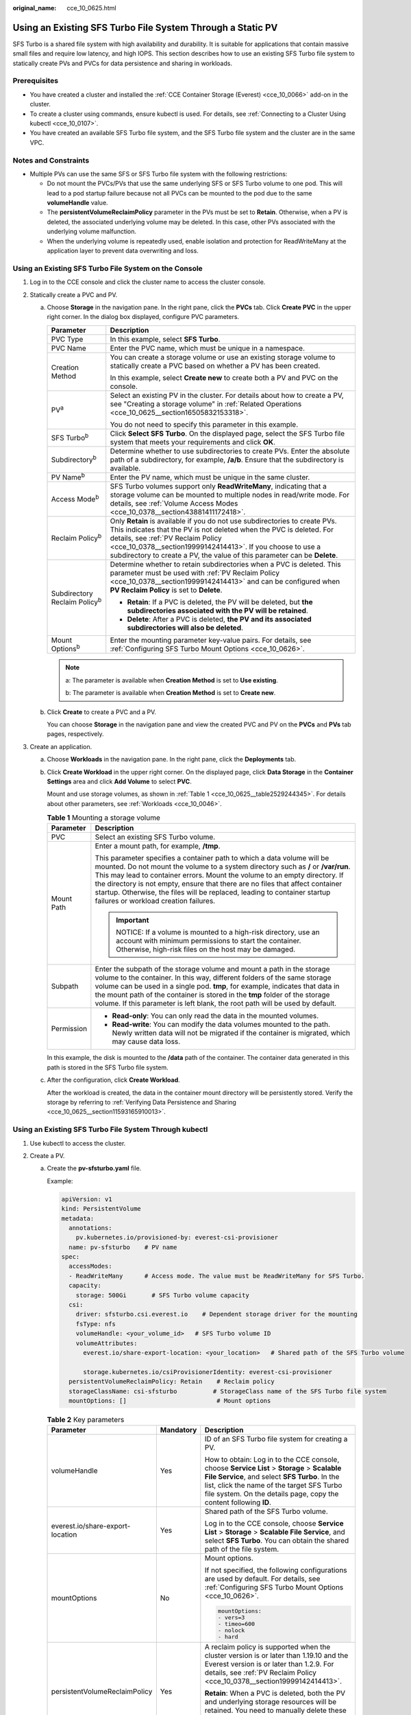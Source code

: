 :original_name: cce_10_0625.html

.. _cce_10_0625:

Using an Existing SFS Turbo File System Through a Static PV
===========================================================

SFS Turbo is a shared file system with high availability and durability. It is suitable for applications that contain massive small files and require low latency, and high IOPS. This section describes how to use an existing SFS Turbo file system to statically create PVs and PVCs for data persistence and sharing in workloads.

Prerequisites
-------------

-  You have created a cluster and installed the :ref:`CCE Container Storage (Everest) <cce_10_0066>` add-on in the cluster.
-  To create a cluster using commands, ensure kubectl is used. For details, see :ref:`Connecting to a Cluster Using kubectl <cce_10_0107>`.
-  You have created an available SFS Turbo file system, and the SFS Turbo file system and the cluster are in the same VPC.

Notes and Constraints
---------------------

-  Multiple PVs can use the same SFS or SFS Turbo file system with the following restrictions:

   -  Do not mount the PVCs/PVs that use the same underlying SFS or SFS Turbo volume to one pod. This will lead to a pod startup failure because not all PVCs can be mounted to the pod due to the same **volumeHandle** value.
   -  The **persistentVolumeReclaimPolicy** parameter in the PVs must be set to **Retain**. Otherwise, when a PV is deleted, the associated underlying volume may be deleted. In this case, other PVs associated with the underlying volume malfunction.
   -  When the underlying volume is repeatedly used, enable isolation and protection for ReadWriteMany at the application layer to prevent data overwriting and loss.

Using an Existing SFS Turbo File System on the Console
------------------------------------------------------

#. Log in to the CCE console and click the cluster name to access the cluster console.
#. Statically create a PVC and PV.

   a. Choose **Storage** in the navigation pane. In the right pane, click the **PVCs** tab. Click **Create PVC** in the upper right corner. In the dialog box displayed, configure PVC parameters.

      +---------------------------------------+------------------------------------------------------------------------------------------------------------------------------------------------------------------------------------------------------------------------------------------------------------------------------------------------------------------------------------+
      | Parameter                             | Description                                                                                                                                                                                                                                                                                                                        |
      +=======================================+====================================================================================================================================================================================================================================================================================================================================+
      | PVC Type                              | In this example, select **SFS Turbo**.                                                                                                                                                                                                                                                                                             |
      +---------------------------------------+------------------------------------------------------------------------------------------------------------------------------------------------------------------------------------------------------------------------------------------------------------------------------------------------------------------------------------+
      | PVC Name                              | Enter the PVC name, which must be unique in a namespace.                                                                                                                                                                                                                                                                           |
      +---------------------------------------+------------------------------------------------------------------------------------------------------------------------------------------------------------------------------------------------------------------------------------------------------------------------------------------------------------------------------------+
      | Creation Method                       | You can create a storage volume or use an existing storage volume to statically create a PVC based on whether a PV has been created.                                                                                                                                                                                               |
      |                                       |                                                                                                                                                                                                                                                                                                                                    |
      |                                       | In this example, select **Create new** to create both a PV and PVC on the console.                                                                                                                                                                                                                                                 |
      +---------------------------------------+------------------------------------------------------------------------------------------------------------------------------------------------------------------------------------------------------------------------------------------------------------------------------------------------------------------------------------+
      | PV\ :sup:`a`                          | Select an existing PV in the cluster. For details about how to create a PV, see "Creating a storage volume" in :ref:`Related Operations <cce_10_0625__section16505832153318>`.                                                                                                                                                     |
      |                                       |                                                                                                                                                                                                                                                                                                                                    |
      |                                       | You do not need to specify this parameter in this example.                                                                                                                                                                                                                                                                         |
      +---------------------------------------+------------------------------------------------------------------------------------------------------------------------------------------------------------------------------------------------------------------------------------------------------------------------------------------------------------------------------------+
      | SFS Turbo\ :sup:`b`                   | Click **Select SFS Turbo**. On the displayed page, select the SFS Turbo file system that meets your requirements and click **OK**.                                                                                                                                                                                                 |
      +---------------------------------------+------------------------------------------------------------------------------------------------------------------------------------------------------------------------------------------------------------------------------------------------------------------------------------------------------------------------------------+
      | Subdirectory\ :sup:`b`                | Determine whether to use subdirectories to create PVs. Enter the absolute path of a subdirectory, for example, **/a/b**. Ensure that the subdirectory is available.                                                                                                                                                                |
      +---------------------------------------+------------------------------------------------------------------------------------------------------------------------------------------------------------------------------------------------------------------------------------------------------------------------------------------------------------------------------------+
      | PV Name\ :sup:`b`                     | Enter the PV name, which must be unique in the same cluster.                                                                                                                                                                                                                                                                       |
      +---------------------------------------+------------------------------------------------------------------------------------------------------------------------------------------------------------------------------------------------------------------------------------------------------------------------------------------------------------------------------------+
      | Access Mode\ :sup:`b`                 | SFS Turbo volumes support only **ReadWriteMany**, indicating that a storage volume can be mounted to multiple nodes in read/write mode. For details, see :ref:`Volume Access Modes <cce_10_0378__section43881411172418>`.                                                                                                          |
      +---------------------------------------+------------------------------------------------------------------------------------------------------------------------------------------------------------------------------------------------------------------------------------------------------------------------------------------------------------------------------------+
      | Reclaim Policy\ :sup:`b`              | Only **Retain** is available if you do not use subdirectories to create PVs. This indicates that the PV is not deleted when the PVC is deleted. For details, see :ref:`PV Reclaim Policy <cce_10_0378__section19999142414413>`. If you choose to use a subdirectory to create a PV, the value of this parameter can be **Delete**. |
      +---------------------------------------+------------------------------------------------------------------------------------------------------------------------------------------------------------------------------------------------------------------------------------------------------------------------------------------------------------------------------------+
      | Subdirectory Reclaim Policy\ :sup:`b` | Determine whether to retain subdirectories when a PVC is deleted. This parameter must be used with :ref:`PV Reclaim Policy <cce_10_0378__section19999142414413>` and can be configured when **PV Reclaim Policy** is set to **Delete**.                                                                                            |
      |                                       |                                                                                                                                                                                                                                                                                                                                    |
      |                                       | -  **Retain**: If a PVC is deleted, the PV will be deleted, but **the subdirectories associated with the PV will be retained**.                                                                                                                                                                                                    |
      |                                       | -  **Delete**: After a PVC is deleted, **the PV and its associated subdirectories will also be deleted**.                                                                                                                                                                                                                          |
      +---------------------------------------+------------------------------------------------------------------------------------------------------------------------------------------------------------------------------------------------------------------------------------------------------------------------------------------------------------------------------------+
      | Mount Options\ :sup:`b`               | Enter the mounting parameter key-value pairs. For details, see :ref:`Configuring SFS Turbo Mount Options <cce_10_0626>`.                                                                                                                                                                                                           |
      +---------------------------------------+------------------------------------------------------------------------------------------------------------------------------------------------------------------------------------------------------------------------------------------------------------------------------------------------------------------------------------+

      .. note::

         a: The parameter is available when **Creation Method** is set to **Use existing**.

         b: The parameter is available when **Creation Method** is set to **Create new**.

   b. Click **Create** to create a PVC and a PV.

      You can choose **Storage** in the navigation pane and view the created PVC and PV on the **PVCs** and **PVs** tab pages, respectively.

#. Create an application.

   a. Choose **Workloads** in the navigation pane. In the right pane, click the **Deployments** tab.

   b. Click **Create Workload** in the upper right corner. On the displayed page, click **Data Storage** in the **Container Settings** area and click **Add Volume** to select **PVC**.

      Mount and use storage volumes, as shown in :ref:`Table 1 <cce_10_0625__table2529244345>`. For details about other parameters, see :ref:`Workloads <cce_10_0046>`.

      .. _cce_10_0625__table2529244345:

      .. table:: **Table 1** Mounting a storage volume

         +-----------------------------------+----------------------------------------------------------------------------------------------------------------------------------------------------------------------------------------------------------------------------------------------------------------------------------------------------------------------------------------------------------------------------------------------------------------------------------------------------+
         | Parameter                         | Description                                                                                                                                                                                                                                                                                                                                                                                                                                        |
         +===================================+====================================================================================================================================================================================================================================================================================================================================================================================================================================================+
         | PVC                               | Select an existing SFS Turbo volume.                                                                                                                                                                                                                                                                                                                                                                                                               |
         +-----------------------------------+----------------------------------------------------------------------------------------------------------------------------------------------------------------------------------------------------------------------------------------------------------------------------------------------------------------------------------------------------------------------------------------------------------------------------------------------------+
         | Mount Path                        | Enter a mount path, for example, **/tmp**.                                                                                                                                                                                                                                                                                                                                                                                                         |
         |                                   |                                                                                                                                                                                                                                                                                                                                                                                                                                                    |
         |                                   | This parameter specifies a container path to which a data volume will be mounted. Do not mount the volume to a system directory such as **/** or **/var/run**. This may lead to container errors. Mount the volume to an empty directory. If the directory is not empty, ensure that there are no files that affect container startup. Otherwise, the files will be replaced, leading to container startup failures or workload creation failures. |
         |                                   |                                                                                                                                                                                                                                                                                                                                                                                                                                                    |
         |                                   | .. important::                                                                                                                                                                                                                                                                                                                                                                                                                                     |
         |                                   |                                                                                                                                                                                                                                                                                                                                                                                                                                                    |
         |                                   |    NOTICE:                                                                                                                                                                                                                                                                                                                                                                                                                                         |
         |                                   |    If a volume is mounted to a high-risk directory, use an account with minimum permissions to start the container. Otherwise, high-risk files on the host may be damaged.                                                                                                                                                                                                                                                                         |
         +-----------------------------------+----------------------------------------------------------------------------------------------------------------------------------------------------------------------------------------------------------------------------------------------------------------------------------------------------------------------------------------------------------------------------------------------------------------------------------------------------+
         | Subpath                           | Enter the subpath of the storage volume and mount a path in the storage volume to the container. In this way, different folders of the same storage volume can be used in a single pod. **tmp**, for example, indicates that data in the mount path of the container is stored in the **tmp** folder of the storage volume. If this parameter is left blank, the root path will be used by default.                                                |
         +-----------------------------------+----------------------------------------------------------------------------------------------------------------------------------------------------------------------------------------------------------------------------------------------------------------------------------------------------------------------------------------------------------------------------------------------------------------------------------------------------+
         | Permission                        | -  **Read-only**: You can only read the data in the mounted volumes.                                                                                                                                                                                                                                                                                                                                                                               |
         |                                   | -  **Read-write**: You can modify the data volumes mounted to the path. Newly written data will not be migrated if the container is migrated, which may cause data loss.                                                                                                                                                                                                                                                                           |
         +-----------------------------------+----------------------------------------------------------------------------------------------------------------------------------------------------------------------------------------------------------------------------------------------------------------------------------------------------------------------------------------------------------------------------------------------------------------------------------------------------+

      In this example, the disk is mounted to the **/data** path of the container. The container data generated in this path is stored in the SFS Turbo file system.

   c. After the configuration, click **Create Workload**.

      After the workload is created, the data in the container mount directory will be persistently stored. Verify the storage by referring to :ref:`Verifying Data Persistence and Sharing <cce_10_0625__section11593165910013>`.

Using an Existing SFS Turbo File System Through kubectl
-------------------------------------------------------

#. Use kubectl to access the cluster.
#. Create a PV.

   a. .. _cce_10_0625__li162841212145314:

      Create the **pv-sfsturbo.yaml** file.

      Example:

      .. code-block::

         apiVersion: v1
         kind: PersistentVolume
         metadata:
           annotations:
             pv.kubernetes.io/provisioned-by: everest-csi-provisioner
           name: pv-sfsturbo    # PV name
         spec:
           accessModes:
           - ReadWriteMany      # Access mode. The value must be ReadWriteMany for SFS Turbo.
           capacity:
             storage: 500Gi       # SFS Turbo volume capacity
           csi:
             driver: sfsturbo.csi.everest.io    # Dependent storage driver for the mounting
             fsType: nfs
             volumeHandle: <your_volume_id>   # SFS Turbo volume ID
             volumeAttributes:
               everest.io/share-export-location: <your_location>   # Shared path of the SFS Turbo volume

               storage.kubernetes.io/csiProvisionerIdentity: everest-csi-provisioner
           persistentVolumeReclaimPolicy: Retain    # Reclaim policy
           storageClassName: csi-sfsturbo          # StorageClass name of the SFS Turbo file system
           mountOptions: []                         # Mount options

      .. table:: **Table 2** Key parameters

         +----------------------------------+-----------------------+-----------------------------------------------------------------------------------------------------------------------------------------------------------------------------------------------------------------------------------------------------------------+
         | Parameter                        | Mandatory             | Description                                                                                                                                                                                                                                                     |
         +==================================+=======================+=================================================================================================================================================================================================================================================================+
         | volumeHandle                     | Yes                   | ID of an SFS Turbo file system for creating a PV.                                                                                                                                                                                                               |
         |                                  |                       |                                                                                                                                                                                                                                                                 |
         |                                  |                       | How to obtain: Log in to the CCE console, choose **Service List** > **Storage** > **Scalable File Service**, and select **SFS Turbo**. In the list, click the name of the target SFS Turbo file system. On the details page, copy the content following **ID**. |
         +----------------------------------+-----------------------+-----------------------------------------------------------------------------------------------------------------------------------------------------------------------------------------------------------------------------------------------------------------+
         | everest.io/share-export-location | Yes                   | Shared path of the SFS Turbo volume.                                                                                                                                                                                                                            |
         |                                  |                       |                                                                                                                                                                                                                                                                 |
         |                                  |                       | Log in to the CCE console, choose **Service List** > **Storage** > **Scalable File Service**, and select **SFS Turbo**. You can obtain the shared path of the file system.                                                                                      |
         +----------------------------------+-----------------------+-----------------------------------------------------------------------------------------------------------------------------------------------------------------------------------------------------------------------------------------------------------------+
         | mountOptions                     | No                    | Mount options.                                                                                                                                                                                                                                                  |
         |                                  |                       |                                                                                                                                                                                                                                                                 |
         |                                  |                       | If not specified, the following configurations are used by default. For details, see :ref:`Configuring SFS Turbo Mount Options <cce_10_0626>`.                                                                                                                  |
         |                                  |                       |                                                                                                                                                                                                                                                                 |
         |                                  |                       | .. code-block::                                                                                                                                                                                                                                                 |
         |                                  |                       |                                                                                                                                                                                                                                                                 |
         |                                  |                       |    mountOptions:                                                                                                                                                                                                                                                |
         |                                  |                       |    - vers=3                                                                                                                                                                                                                                                     |
         |                                  |                       |    - timeo=600                                                                                                                                                                                                                                                  |
         |                                  |                       |    - nolock                                                                                                                                                                                                                                                     |
         |                                  |                       |    - hard                                                                                                                                                                                                                                                       |
         +----------------------------------+-----------------------+-----------------------------------------------------------------------------------------------------------------------------------------------------------------------------------------------------------------------------------------------------------------+
         | persistentVolumeReclaimPolicy    | Yes                   | A reclaim policy is supported when the cluster version is or later than 1.19.10 and the Everest version is or later than 1.2.9. For details, see :ref:`PV Reclaim Policy <cce_10_0378__section19999142414413>`.                                                 |
         |                                  |                       |                                                                                                                                                                                                                                                                 |
         |                                  |                       | **Retain**: When a PVC is deleted, both the PV and underlying storage resources will be retained. You need to manually delete these resources. After the PVC is deleted, the PV is in the **Released** state and cannot be bound to a PVC again.                |
         +----------------------------------+-----------------------+-----------------------------------------------------------------------------------------------------------------------------------------------------------------------------------------------------------------------------------------------------------------+
         | storage                          | Yes                   | Requested capacity in the PVC, in Gi.                                                                                                                                                                                                                           |
         +----------------------------------+-----------------------+-----------------------------------------------------------------------------------------------------------------------------------------------------------------------------------------------------------------------------------------------------------------+
         | storageClassName                 | Yes                   | The StorageClass name of SFS Turbo volumes is **csi-sfsturbo**.                                                                                                                                                                                                 |
         +----------------------------------+-----------------------+-----------------------------------------------------------------------------------------------------------------------------------------------------------------------------------------------------------------------------------------------------------------+

   b. Run the following command to create a PV:

      .. code-block::

         kubectl apply -f pv-sfsturbo.yaml

#. Create a PVC.

   a. Create the **pvc-sfsturbo.yaml** file.

      .. code-block::

         apiVersion: v1
         kind: PersistentVolumeClaim
         metadata:
           name: pvc-sfsturbo
           namespace: default
           annotations:
             volume.beta.kubernetes.io/storage-provisioner: everest-csi-provisioner

         spec:
           accessModes:
           - ReadWriteMany                  # The value must be ReadWriteMany for SFS Turbo.
           resources:
             requests:
               storage: 500Gi               # SFS Turbo volume capacity.
           storageClassName: csi-sfsturbo       # StorageClass name of the SFS Turbo file system, which must be the same as that of the PV
           volumeName: pv-sfsturbo    # PV name

      .. table:: **Table 3** Key parameters

         +-----------------------+-----------------------+-----------------------------------------------------------------------------------------------------------------------+
         | Parameter             | Mandatory             | Description                                                                                                           |
         +=======================+=======================+=======================================================================================================================+
         | storage               | Yes                   | Requested capacity in the PVC, in Gi.                                                                                 |
         |                       |                       |                                                                                                                       |
         |                       |                       | The value must be the same as the storage size of the existing PV.                                                    |
         +-----------------------+-----------------------+-----------------------------------------------------------------------------------------------------------------------+
         | storageClassName      | Yes                   | StorageClass name, which must be the same as the StorageClass of the PV in :ref:`1 <cce_10_0625__li162841212145314>`. |
         |                       |                       |                                                                                                                       |
         |                       |                       | The StorageClass name of SFS Turbo volumes is **csi-sfsturbo**.                                                       |
         +-----------------------+-----------------------+-----------------------------------------------------------------------------------------------------------------------+
         | volumeName            | Yes                   | PV name, which must be the same as the PV name in :ref:`1 <cce_10_0625__li162841212145314>`.                          |
         +-----------------------+-----------------------+-----------------------------------------------------------------------------------------------------------------------+

   b. Run the following command to create a PVC:

      .. code-block::

         kubectl apply -f pvc-sfsturbo.yaml

#. Create an application.

   a. Create a file named **web-demo.yaml**. In this example, the SFS Turbo volume is mounted to the **/data** path.

      .. code-block::

         apiVersion: apps/v1
         kind: Deployment
         metadata:
           name: web-demo
           namespace: default
         spec:
           replicas: 2
           selector:
             matchLabels:
               app: web-demo
           template:
             metadata:
               labels:
                 app: web-demo
             spec:
               containers:
               - name: container-1
                 image: nginx:latest
                 volumeMounts:
                 - name: pvc-sfsturbo-volume    # Volume name, which must be the same as the volume name in the volumes field
                   mountPath: /data  # Location where the storage volume is mounted
               imagePullSecrets:
                 - name: default-secret
               volumes:
                 - name: pvc-sfsturbo-volume    # Volume name, which can be customized
                   persistentVolumeClaim:
                     claimName: pvc-sfsturbo    # Name of the created PVC

   b. Run the following command to create a workload to which the SFS Turbo volume is mounted:

      .. code-block::

         kubectl apply -f web-demo.yaml

      After the workload is created, you can try :ref:`Verifying Data Persistence and Sharing <cce_10_0625__section11593165910013>`.

Using Subdirectories of an Existing SFS Turbo File System Through kubectl
-------------------------------------------------------------------------

#. Use kubectl to access the cluster.
#. Create a PV.

   a. .. _cce_10_0625__li186261858193110:

      Create the **pv-sfsturbo.yaml** file.

      Example:

      .. code-block::

         apiVersion: v1
         kind: PersistentVolume
         metadata:
           annotations:
             pv.kubernetes.io/provisioned-by: everest-csi-provisioner
             everest.io/reclaim-policy: retain-volume-only    # When a PVC is deleted, the PV will be deleted but the subdirectories associated with the PV will be retained. This parameter is available only when subdirectories are used and the reclaim policy is Delete.
           name: pv-sfsturbo    # PV name
         spec:
           accessModes:
           - ReadWriteMany      # Access mode. The value must be ReadWriteMany for SFS Turbo.
           capacity:
             storage: 500Gi       # SFS Turbo volume capacity
           csi:
             driver: sfsturbo.csi.everest.io    # Dependent storage driver for the mounting
             fsType: nfs
             volumeHandle: pv-sfsturbo   # PV name when subdirectories are used
             volumeAttributes:
               everest.io/share-export-location: <sfsturbo_path>:/<absolute_path>   # Shared path and subdirectory of the SFS Turbo file system

               storage.kubernetes.io/csiProvisionerIdentity: everest-csi-provisioner
               everest.io/volume-as: absolute-path   # (Optional) An SFS Turbo subdirectory is used.
           persistentVolumeReclaimPolicy: Retain    # Reclaim policy, which can be set to Delete when subdirectories are automatically created
           storageClassName: csi-sfsturbo          # StorageClass name of the SFS Turbo file system
           mountOptions: []                         # Mount options

      .. table:: **Table 4** Key parameters

         +----------------------------------+-----------------------+--------------------------------------------------------------------------------------------------------------------------------------------------------------------------------------------------------------------------------------------------+
         | Parameter                        | Mandatory             | Description                                                                                                                                                                                                                                      |
         +==================================+=======================+==================================================================================================================================================================================================================================================+
         | volumeHandle                     | Yes                   | PV name when an SFS Turbo subdirectory is used to create the PV.                                                                                                                                                                                 |
         +----------------------------------+-----------------------+--------------------------------------------------------------------------------------------------------------------------------------------------------------------------------------------------------------------------------------------------+
         | everest.io/share-export-location | Yes                   | Shared path of the SFS Turbo subdirectory.                                                                                                                                                                                                       |
         |                                  |                       |                                                                                                                                                                                                                                                  |
         |                                  |                       | Format:                                                                                                                                                                                                                                          |
         |                                  |                       |                                                                                                                                                                                                                                                  |
         |                                  |                       | .. code-block::                                                                                                                                                                                                                                  |
         |                                  |                       |                                                                                                                                                                                                                                                  |
         |                                  |                       |    {sfsturbo_path}:/{absolute_path}                                                                                                                                                                                                              |
         |                                  |                       |                                                                                                                                                                                                                                                  |
         |                                  |                       | How to obtain:                                                                                                                                                                                                                                   |
         |                                  |                       |                                                                                                                                                                                                                                                  |
         |                                  |                       | Log in to the CCE console, choose **Service List** > **Storage** > **Scalable File Service**, and select **SFS Turbo**. You can obtain the shared path of the file system.                                                                       |
         +----------------------------------+-----------------------+--------------------------------------------------------------------------------------------------------------------------------------------------------------------------------------------------------------------------------------------------+
         | mountOptions                     | No                    | Mount options.                                                                                                                                                                                                                                   |
         |                                  |                       |                                                                                                                                                                                                                                                  |
         |                                  |                       | If not specified, the following configurations are used by default. For details, see :ref:`Configuring SFS Turbo Mount Options <cce_10_0626>`.                                                                                                   |
         |                                  |                       |                                                                                                                                                                                                                                                  |
         |                                  |                       | .. code-block::                                                                                                                                                                                                                                  |
         |                                  |                       |                                                                                                                                                                                                                                                  |
         |                                  |                       |    mountOptions:                                                                                                                                                                                                                                 |
         |                                  |                       |    - vers=3                                                                                                                                                                                                                                      |
         |                                  |                       |    - timeo=600                                                                                                                                                                                                                                   |
         |                                  |                       |    - nolock                                                                                                                                                                                                                                      |
         |                                  |                       |    - hard                                                                                                                                                                                                                                        |
         +----------------------------------+-----------------------+--------------------------------------------------------------------------------------------------------------------------------------------------------------------------------------------------------------------------------------------------+
         | persistentVolumeReclaimPolicy    | Yes                   | A reclaim policy is supported when the cluster version is or later than 1.19.10 and the Everest version is or later than 1.2.9. For details, see :ref:`PV Reclaim Policy <cce_10_0378__section19999142414413>`.                                  |
         |                                  |                       |                                                                                                                                                                                                                                                  |
         |                                  |                       | **Retain**: When a PVC is deleted, both the PV and underlying storage resources will be retained. You need to manually delete these resources. After the PVC is deleted, the PV is in the **Released** state and cannot be bound to a PVC again. |
         |                                  |                       |                                                                                                                                                                                                                                                  |
         |                                  |                       | **Delete**: This parameter can be configured when subdirectories are automatically created, indicating that the PV is deleted when a PVC is deleted.                                                                                             |
         +----------------------------------+-----------------------+--------------------------------------------------------------------------------------------------------------------------------------------------------------------------------------------------------------------------------------------------+
         | everest.io/reclaim-policy        | No                    | Whether to retain subdirectories when deleting a PVC. This parameter must be used with :ref:`PV Reclaim Policy <cce_10_0378__section19999142414413>`. This parameter is available only when the PV reclaim policy is **Delete**. Options:        |
         |                                  |                       |                                                                                                                                                                                                                                                  |
         |                                  |                       | -  **retain-volume-only**: If a PVC is deleted, the PV will be deleted, but **the subdirectories associated with the PV will be retained**.                                                                                                      |
         |                                  |                       | -  **delete**: After a PVC is deleted, **the PV and its associated subdirectories will also be deleted**.                                                                                                                                        |
         |                                  |                       |                                                                                                                                                                                                                                                  |
         |                                  |                       |    .. note::                                                                                                                                                                                                                                     |
         |                                  |                       |                                                                                                                                                                                                                                                  |
         |                                  |                       |       When a subdirectory is deleted, only the absolute path of the subdirectory configured in the PVC will be deleted. The upper-layer directory will not be deleted.                                                                           |
         +----------------------------------+-----------------------+--------------------------------------------------------------------------------------------------------------------------------------------------------------------------------------------------------------------------------------------------+
         | everest.io/volume-as             | No                    | The value is fixed at **absolute-path**, indicating that a dynamically created SFS Turbo subdirectory is used.                                                                                                                                   |
         |                                  |                       |                                                                                                                                                                                                                                                  |
         |                                  |                       | Ensure Everest of v2.3.23 or later has been installed in the cluster.                                                                                                                                                                            |
         +----------------------------------+-----------------------+--------------------------------------------------------------------------------------------------------------------------------------------------------------------------------------------------------------------------------------------------+
         | storage                          | Yes                   | Requested capacity in the PVC, in Gi. If a subdirectory is used, this parameter serves no purpose other than for verification and must have a non-empty, non-zero value.                                                                         |
         +----------------------------------+-----------------------+--------------------------------------------------------------------------------------------------------------------------------------------------------------------------------------------------------------------------------------------------+
         | storageClassName                 | Yes                   | The StorageClass name of SFS Turbo volumes is **csi-sfsturbo**.                                                                                                                                                                                  |
         +----------------------------------+-----------------------+--------------------------------------------------------------------------------------------------------------------------------------------------------------------------------------------------------------------------------------------------+

   b. Run the following command to create a PV:

      .. code-block::

         kubectl apply -f pv-sfsturbo.yaml

#. Create a PVC.

   a. Create the **pvc-sfsturbo.yaml** file.

      .. code-block::

         apiVersion: v1
         kind: PersistentVolumeClaim
         metadata:
           name: pvc-sfsturbo
           namespace: default
           annotations:
             volume.beta.kubernetes.io/storage-provisioner: everest-csi-provisioner

         spec:
           accessModes:
           - ReadWriteMany                  # The value must be ReadWriteMany for SFS Turbo.
           resources:
             requests:
               storage: 500Gi               # SFS Turbo volume capacity.
           storageClassName: csi-sfsturbo       # StorageClass name of the SFS Turbo file system, which must be the same as that of the PV
           volumeName: pv-sfsturbo    # PV name

      .. table:: **Table 5** Key parameters

         +-----------------------+-----------------------+-----------------------------------------------------------------------------------------------------------------------+
         | Parameter             | Mandatory             | Description                                                                                                           |
         +=======================+=======================+=======================================================================================================================+
         | storage               | Yes                   | Requested capacity in the PVC, in Gi.                                                                                 |
         |                       |                       |                                                                                                                       |
         |                       |                       | The value must be the same as the storage size of the existing PV.                                                    |
         +-----------------------+-----------------------+-----------------------------------------------------------------------------------------------------------------------+
         | storageClassName      | Yes                   | StorageClass name, which must be the same as the StorageClass of the PV in :ref:`1 <cce_10_0625__li186261858193110>`. |
         |                       |                       |                                                                                                                       |
         |                       |                       | The StorageClass name of SFS Turbo volumes is **csi-sfsturbo**.                                                       |
         +-----------------------+-----------------------+-----------------------------------------------------------------------------------------------------------------------+
         | volumeName            | Yes                   | PV name, which must be the same as the PV name in :ref:`1 <cce_10_0625__li186261858193110>`.                          |
         +-----------------------+-----------------------+-----------------------------------------------------------------------------------------------------------------------+

   b. Run the following command to create a PVC:

      .. code-block::

         kubectl apply -f pvc-sfsturbo.yaml

#. Create an application.

   a. Create a file named **web-demo.yaml**. In this example, the SFS Turbo volume is mounted to the **/data** path.

      .. code-block::

         apiVersion: apps/v1
         kind: Deployment
         metadata:
           name: web-demo
           namespace: default
         spec:
           replicas: 2
           selector:
             matchLabels:
               app: web-demo
           template:
             metadata:
               labels:
                 app: web-demo
             spec:
               containers:
               - name: container-1
                 image: nginx:latest
                 volumeMounts:
                 - name: pvc-sfsturbo-volume    # Volume name, which must be the same as the volume name in the volumes field
                   mountPath: /data  # Location where the storage volume is mounted
               imagePullSecrets:
                 - name: default-secret
               volumes:
                 - name: pvc-sfsturbo-volume    # Volume name, which can be customized
                   persistentVolumeClaim:
                     claimName: pvc-sfsturbo    # Name of the created PVC

   b. Run the following command to create a workload to which the SFS Turbo volume is mounted:

      .. code-block::

         kubectl apply -f web-demo.yaml

      After the workload is created, you can try :ref:`Verifying Data Persistence and Sharing <cce_10_0625__section11593165910013>`.

.. _cce_10_0625__section11593165910013:

Verifying Data Persistence and Sharing
--------------------------------------

#. View the deployed application and files.

   a. Run the following command to view the created pod:

      .. code-block::

         kubectl get pod | grep web-demo

      Expected output:

      .. code-block::

         web-demo-846b489584-mjhm9   1/1     Running   0             46s
         web-demo-846b489584-wvv5s   1/1     Running   0             46s

   b. Run the following commands in sequence to view the files in the **/data** path of the pods:

      .. code-block::

         kubectl exec web-demo-846b489584-mjhm9 -- ls /data
         kubectl exec web-demo-846b489584-wvv5s -- ls /data

      If no result is returned for both pods, no file exists in the **/data** path.

#. Run the following command to create a file named **static** in the **/data** path:

   .. code-block::

      kubectl exec web-demo-846b489584-mjhm9 --  touch /data/static

#. Run the following command to check the files in the **/data** path:

   .. code-block::

      kubectl exec web-demo-846b489584-mjhm9 -- ls /data

   Expected output:

   .. code-block::

      static

#. **Verify data persistence.**

   a. Run the following command to delete the pod named **web-demo-846b489584-mjhm9**:

      .. code-block::

         kubectl delete pod web-demo-846b489584-mjhm9

      Expected output:

      .. code-block::

         pod "web-demo-846b489584-mjhm9" deleted

      After the deletion, the Deployment controller automatically creates a replica.

   b. Run the following command to view the created pod:

      .. code-block::

         kubectl get pod | grep web-demo

      The expected output is as follows, in which **web-demo-846b489584-d4d4j** is the newly created pod:

      .. code-block::

         web-demo-846b489584-d4d4j   1/1     Running   0             110s
         web-demo-846b489584-wvv5s    1/1     Running   0             7m50s

   c. Run the following command to check whether the files in the **/data** path of the new pod have been modified:

      .. code-block::

         kubectl exec web-demo-846b489584-d4d4j -- ls /data

      Expected output:

      .. code-block::

         static

      The **static** file is retained, indicating that the data in the file system can be stored persistently.

#. **Verify data sharing.**

   a. Run the following command to view the created pod:

      .. code-block::

         kubectl get pod | grep web-demo

      Expected output:

      .. code-block::

         web-demo-846b489584-d4d4j   1/1     Running   0             7m
         web-demo-846b489584-wvv5s   1/1     Running   0             13m

   b. Run the following command to create a file named **share** in the **/data** path of either pod: In this example, select the pod named **web-demo-846b489584-d4d4j**.

      .. code-block::

         kubectl exec web-demo-846b489584-d4d4j --  touch /data/share

      Check the files in the **/data** path of the pod.

      .. code-block::

         kubectl exec web-demo-846b489584-d4d4j -- ls /data

      Expected output:

      .. code-block::

         share
         static

   c. Check whether the **share** file exists in the **/data** path of another pod (**web-demo-846b489584-wvv5s**) as well to verify data sharing.

      .. code-block::

         kubectl exec web-demo-846b489584-wvv5s -- ls /data

      Expected output:

      .. code-block::

         share
         static

      After you create a file in the **/data** path of a pod, if the file is also created in the **/data** path of the other pod, the two pods share the same volume.

.. _cce_10_0625__section16505832153318:

Related Operations
------------------

You can also perform the operations listed in :ref:`Table 6 <cce_10_0625__table1619535674020>`.

.. _cce_10_0625__table1619535674020:

.. table:: **Table 6** Related operations

   +-----------------------------------------------+--------------------------------------------------------------------------------------------------------------------------------------------+-------------------------------------------------------------------------------------------------------------------------------------------------------------------------------------------------------------------------------------------------------------------------------------------+
   | Operation                                     | Description                                                                                                                                | Procedure                                                                                                                                                                                                                                                                                 |
   +===============================================+============================================================================================================================================+===========================================================================================================================================================================================================================================================================================+
   | Creating a storage volume (PV)                | Create a PV on the CCE console.                                                                                                            | #. Choose **Storage** in the navigation pane. In the right pane, click the **PVs** tab. Click **Create PersistentVolume** in the upper right corner. In the dialog box displayed, configure parameters.                                                                                   |
   |                                               |                                                                                                                                            |                                                                                                                                                                                                                                                                                           |
   |                                               |                                                                                                                                            |    -  **Volume Type**: Select **SFS Turbo**.                                                                                                                                                                                                                                              |
   |                                               |                                                                                                                                            |                                                                                                                                                                                                                                                                                           |
   |                                               |                                                                                                                                            |    -  **SFS Turbo**: Click **Select SFS Turbo**. On the page displayed, select the SFS Turbo file system that meets your requirements and click **OK**.                                                                                                                                   |
   |                                               |                                                                                                                                            |                                                                                                                                                                                                                                                                                           |
   |                                               |                                                                                                                                            |    -  **Subdirectory**: Determine whether to use subdirectories to create PVs. Enter the absolute path of a subdirectory, for example, **/a/b**. Ensure that the subdirectory is available.                                                                                               |
   |                                               |                                                                                                                                            |                                                                                                                                                                                                                                                                                           |
   |                                               |                                                                                                                                            |    -  **PV Name**: Enter the PV name, which must be unique in a cluster.                                                                                                                                                                                                                  |
   |                                               |                                                                                                                                            |                                                                                                                                                                                                                                                                                           |
   |                                               |                                                                                                                                            |    -  **Access Mode**: SFS volumes support only **ReadWriteMany**, indicating that a storage volume can be mounted to multiple nodes in read/write mode. For details, see :ref:`Volume Access Modes <cce_10_0378__section43881411172418>`.                                                |
   |                                               |                                                                                                                                            |                                                                                                                                                                                                                                                                                           |
   |                                               |                                                                                                                                            |    -  **Reclaim Policy**: Only **Retain** is supported if you do not use subdirectories to create PVs. For details, see :ref:`PV Reclaim Policy <cce_10_0378__section19999142414413>`. If you choose to use a subdirectory to create a PV, the value of this parameter can be **Delete**. |
   |                                               |                                                                                                                                            |                                                                                                                                                                                                                                                                                           |
   |                                               |                                                                                                                                            |    -  **Subdirectory Reclaim Policy**: Determine whether to retain subdirectories when a PVC is deleted. This parameter must be used with :ref:`PV Reclaim Policy <cce_10_0378__section19999142414413>` and can be configured when **PV Reclaim Policy** is set to **Delete**.            |
   |                                               |                                                                                                                                            |                                                                                                                                                                                                                                                                                           |
   |                                               |                                                                                                                                            |       **Retain**: If a PVC is deleted, the PV will be deleted, but **the subdirectories associated with the PV will be retained**.                                                                                                                                                        |
   |                                               |                                                                                                                                            |                                                                                                                                                                                                                                                                                           |
   |                                               |                                                                                                                                            |       **Delete**: After a PVC is deleted, **the PV and its associated subdirectories will also be deleted**.                                                                                                                                                                              |
   |                                               |                                                                                                                                            |                                                                                                                                                                                                                                                                                           |
   |                                               |                                                                                                                                            |    -  **Mount Options**: Enter the mounting parameter key-value pairs. For details, see :ref:`Configuring SFS Turbo Mount Options <cce_10_0626>`.                                                                                                                                         |
   |                                               |                                                                                                                                            |                                                                                                                                                                                                                                                                                           |
   |                                               |                                                                                                                                            | #. Click **Create**.                                                                                                                                                                                                                                                                      |
   +-----------------------------------------------+--------------------------------------------------------------------------------------------------------------------------------------------+-------------------------------------------------------------------------------------------------------------------------------------------------------------------------------------------------------------------------------------------------------------------------------------------+
   | Expanding the capacity of an SFS Turbo volume | Quickly expand the capacity of a mounted SFS Turbo volume on the CCE console.                                                              | #. Choose **Storage** in the navigation pane. In the right pane, click the **PVCs** tab. Click **More** in the **Operation** column of the target PVC and select **Scale-out**.                                                                                                           |
   |                                               |                                                                                                                                            | #. Enter the capacity to be added and click **OK**.                                                                                                                                                                                                                                       |
   +-----------------------------------------------+--------------------------------------------------------------------------------------------------------------------------------------------+-------------------------------------------------------------------------------------------------------------------------------------------------------------------------------------------------------------------------------------------------------------------------------------------+
   | Viewing events                                | View event names, event types, number of occurrences, Kubernetes events, first occurrence time, and last occurrence time of the PVC or PV. | #. Choose **Storage** in the navigation pane. In the right pane, click the **PVCs** or **PVs** tab.                                                                                                                                                                                       |
   |                                               |                                                                                                                                            | #. Click **View Events** in the **Operation** column of the target PVC or PV to view events generated within one hour (events are retained for one hour).                                                                                                                                 |
   +-----------------------------------------------+--------------------------------------------------------------------------------------------------------------------------------------------+-------------------------------------------------------------------------------------------------------------------------------------------------------------------------------------------------------------------------------------------------------------------------------------------+
   | Viewing a YAML file                           | View, copy, or download the YAML file of a PVC or PV.                                                                                      | #. Choose **Storage** in the navigation pane. In the right pane, click the **PVCs** or **PVs** tab.                                                                                                                                                                                       |
   |                                               |                                                                                                                                            | #. Click **View YAML** in the **Operation** column of the target PVC or PV to view or download the YAML.                                                                                                                                                                                  |
   +-----------------------------------------------+--------------------------------------------------------------------------------------------------------------------------------------------+-------------------------------------------------------------------------------------------------------------------------------------------------------------------------------------------------------------------------------------------------------------------------------------------+
